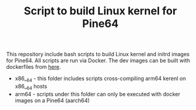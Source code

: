 #+TITLE: Script to build Linux kernel for Pine64
#+OPTIONS: toc:2 num:nil

This repository include bash scripts to build Linux kernel and initrd images for Pine64. All scripts are run via Docker. The dev images can be built with dockerfiles from [[https://github.com/yang-l/docker-in-travis-ci][here]].

- x86__64 - this folder includes scripts cross-compiling arm64 kerenl on x86__64 hosts
- arm64 - scripts under this folder can only be executed with docker images on a Pine64 (aarch64)
